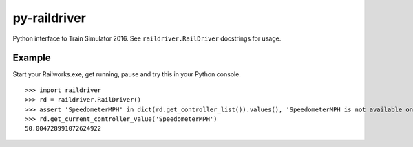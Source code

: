 py-raildriver
=============

.. image:: https://ci.appveyor.com/api/projects/status/1037swfb2ig31tuh/branch/master?svg=true
   :target: https://ci.appveyor.com/project/centralniak/py-raildriver

Python interface to Train Simulator 2016. See ``raildriver.RailDriver`` docstrings for usage.

Example
-------

Start your Railworks.exe, get running, pause and try this in your Python console.

::

   >>> import raildriver
   >>> rd = raildriver.RailDriver()
   >>> assert 'SpeedometerMPH' in dict(rd.get_controller_list()).values(), 'SpeedometerMPH is not available on this loco'
   >>> rd.get_current_controller_value('SpeedometerMPH')
   50.004728991072624922
